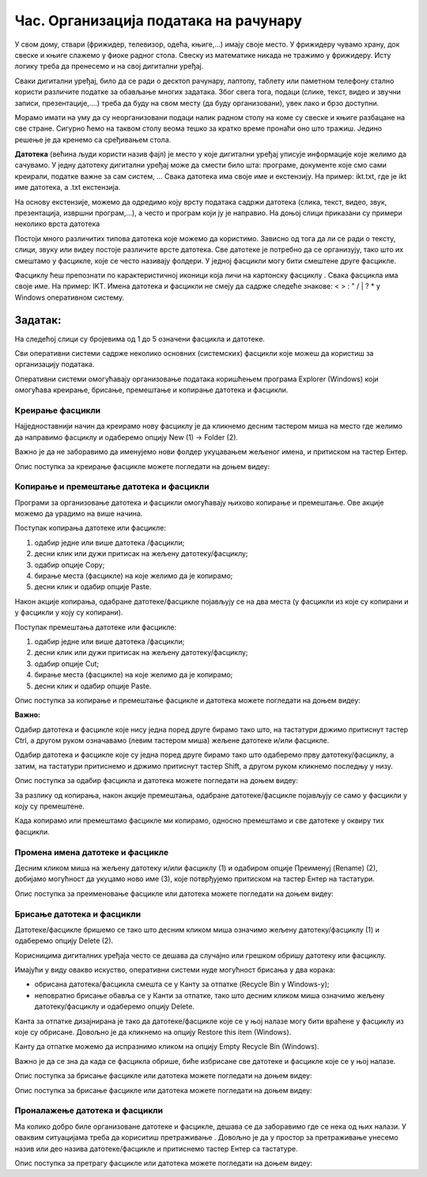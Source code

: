 Час. Организација података на рачунару
=======================================

.. infonote::

 На овом часу ћемо говорити о:
    •	потреби да податаке организујемо;
    •	начинима организације података;
    •	управљању подацима.

У свом дому, ствари (фрижидер, телевизор, одећа, књиге,...) имају своје место. У фрижидеру чувамо храну, док свеске и књиге слажемо у фиоке радног стола. Свеску из математике никада не тражимо у фрижидеру.
Исту логику треба да пренесемо и на свој дигитални уређај. 

Сваки дигитални уређај, било да се ради о десктоп рачунару, лаптопу, таблету или паметном телефону стално користи различите податке за обављање многих задатака. Због свега тога, подаци (слике, текст, видео и звучни записи, презентације,....) треба да буду на свом месту (да буду организовани), увек лако и брзо доступни. 

Морамо имати на уму да су неорганизовани подаци налик радном столу на коме су свеске и књиге разбацане на све стране. Сигурно ћемо на таквом столу веома тешко за кратко време пронаћи оно што тражиш. Једино решење је да кренемо са сређивањем стола.

**Датотека** (већина људи користи назив фајл) је место у које дигитални уређај уписује информације које желимо да сачувамо. У једну датотеку дигитални уређај може да смести било шта: програме, документе које смо сами креирали, податке важне за сам систем, ...
Свака датотека има своје име и екстензију. На пример: ikt.txt, где је ikt име датотека, а .txt екстензија.

На основу екстензије, можемо да одредимо коју врсту података садржи датотека (слика, текст, видео, звук, презентација, извршни програм,...), а често и програм који ју је направио.
На доњој слици приказани су примери неколико врста датотека

.. image:: ../../_images/L4S1.png
    :width: 700px
    :align: center  


.. |fascikla| image:: ../../_images/L4S2.png
               :width: 30px


Постоји много различитих типова датотека које можемо да користимо. Зависно од тога да ли се ради о тексту, слици, звуку или видеу постоје различите врсте датотека. 
Све датотеке је потребно да се организују, тако што их смештамо у фасцикле, које се често називају фолдери. У једној фасцикли могу бити смештене друге фасцикле.

Фасциклу ћеш препознати по карактеристичној иконици која личи на картонску фасциклу |fascikla|.  
Свака фасцикла има своје име. На пример: IKT.
Имена датотека и фасцикли не смеју да садрже следеће знакове: < > : " /  \ | ? * у Windows оперативном систему. 

Задатак:
~~~~~~~~

На следећој слици су бројевима од 1 до 5 означени фасцикла и датотеке.

.. image:: ../../_images/L4S5.png
    :width: 700px
    :align: center

.. dragndrop:: L4P1
    :feedback: Tвој одговор није тачан. Покушај поново!
    :match_1: фасцикла|||1
    :match_2: датотека који садржи извршни програм|||2
    :match_3: датотека који садржи слику|||3
    :match_4: датотека који садржи презентацију|||4
    :match_5: датотека који садржи текст|||5


Сви оперативни системи садрже неколико основних (системских) фасцикли које можеш да користиш за организацију података. 

.. image:: ../../_images/L4S3.png
    :width: 200px
    :align: center  

Оперативни системи омогућавају организовање података коришћењем програма Explorer (Windows) који омогућава креирање, брисање, премештање и копирање датотека и фасцикли.

.. image:: ../../_images/L4S4.png
    :width: 700px
    :align: center  

Креирање  фасцикли 
-------------------
Најједноставнији начин да креирамо нову фасциклу је да кликнемо десним тастером миша на место где желимо да направимо фасциклу и одаберемо опцију Nеw (1) → Folder (2). 

.. image:: ../../_images/L4S6.png
    :width: 500px
    :align: center

Важно је да не заборавимо да именујемо нови фолдер укуцавањем жељеног имена, и притиском на тастер Ентер. 

Опис поступка за креирање фасцикле можете погледати на доњем видеу:

.. ytpopup:: a3wo2my4-wM
    :width: 735
    :height: 415
    :align: center

Koпирање и премештање датотека и фасцикли
------------------------------------------

Програми за организовање датотека и фасцикли омогућавају њихово копирање и премештање. Ове акције можемо да урадимо на више начина. 

Поступак копирања датотеке или фасцикле:

1.  одабир једне или више датотека /фасцикли;

2.  десни клик или дужи притисак на жељену датотеку/фасциклу;

3.  одабир опције Copy;

4.  бирање места (фасцикле) на које желимо да је копирамо;

5.  десни клик и одабир опције Paste.

Након акције копирања, одабране датотеке/фасцикле појављују се на два места (у фасцикли из које су копирани и у фасцикли у коју су копирани). 

Поступак премештања датотеке или фасцикле:
   
1. одабир једне или више датотека /фасцикли;

2. десни клик или дужи притисак на жељену датотеку/фасциклу;

3. одабир опције Cut;

4. бирање места (фасцикле) на које желимо да је копирамо;

5. десни клик и одабир опције Paste.

Опис поступка за копирање и премештање фасцикле и датотека можете погледати на доњем видеу:

.. ytpopup:: bDrkD2OOlo0
    :width: 735
    :height: 415
    :align: center

**Важно:**

Одабир датотека и фасцикле које нису једна поред друге бирамо тако што, на тастатури држимо притиснут тастер Ctrl, а другом руком означавамо (левим тастером миша) жељене датотеке и/или фасцикле.

.. image:: ../../_images/L4S13.png
    :width: 150px
    :align: center

Одабир датотека и фасцикле које су једна поред друге бирамо тако што одаберемо прву датотеку/фасциклу, а затим, на тастатури притиснемо и држимо притиснут тастер Shift, а другом руком кликнемо последњу у низу. 

.. image:: ../../_images/L4S14.png
    :width: 150px
    :align: center

Опис поступка за одабир фасцикла и датотека можете погледати на доњем видеу:

.. ytpopup:: fb5XIiBmCY0
    :width: 735
    :height: 415
    :align: center

За разлику од копирања, након акције премештања, одабране датотеке/фасцикле појављују се само у фасцикли у коју су премештене.

Када копирамо или премештамо фасцикле ми копирамо, односно премештамо и све датотеке у оквиру тих фасцикли. 

Промена имена датотеке и фасцикле 
---------------------------------

Десним кликом миша на жељену датотеку и/или фасциклу (1) и одабиром опције Преименуј (Rename) (2), добијамо могућност да укуцамо ново име (3), које потврђујемо притиском на тастер Ентер на тастатури.
  
.. image:: ../../_images/L4S7.png
    :width: 500px
    :align: center

Опис поступка за преименовање фасцикле или датотека можете погледати на доњем видеу:

.. ytpopup:: jIVEKXJ3iFQ
    :width: 735
    :height: 415
    :align: center

Брисање датотека и фасцикли 
----------------------------

Датотеке/фасцикле бришемо се тако што десним кликом миша означимо жељену датотеку/фасциклу (1) и одаберемо опцију Delete (2).

.. image:: ../../_images/L4S8.png
    :width: 300px
    :align: center
 
Корисницима дигиталних уређаја често се дешава да случајно или грешком обришу датотеку или фасциклу. 

Имајући у виду овакво искуство, оперативни системи нуде могућност брисања у два корака: 

- обрисана датотека/фасцикла смешта се у Канту за отпатке (Recycle Bin у Windows-у);

- неповратно брисање обавља се у Канти за отпатке, тако што десним кликом миша означимо жељену датотеку/фасциклу и одаберемо опцију Delete.

Канта за отпатке дизајнирана је тако да датотеке/фасцикле које се у њој налазе могу бити враћене у фасциклу из које су обрисане. Довољно је да кликнемо на опцију Restore this item (Windows).

Канту да отпатке можемо да испразнимо кликом на опцију Empty Recycle Bin (Windows). 
    
Важно је да се зна да када се фасцикла обрише, биће избрисане све датотеке и фасцикле које се у њој налазе.

Опис поступка за брисање фасцикле или датотека можете погледати на доњем видеу:

.. ytpopup:: c2CQJz-jQE0
    :width: 735
    :height: 415
    :align: center

Опис поступка за брисање фасцикле или датотека можете погледати на доњем видеу:

.. ytpopup:: ypfAtAlKYVY
    :width: 735
    :height: 415
    :align: center

Проналажење датотека и фасцикли 
-------------------------------

.. |pretraga| image:: ../../_images/L4S12.png
               :width: 30px

.. |pretraga1| image:: ../../_images/L4S11.png
               :width: 200px

Ма колико добро биле организоване датотеке и фасцикле, дешава се да заборавимо где се нека од њих налази. У оваквим ситуацијама треба да кориситиш претраживање |pretraga|. 
Довољно је да у простор за претраживање |pretraga1| унесемо назив или део назива датотеке/фасцикле и притиснемо тастер Ентер са тастатуре.

Опис поступка за претрагу фасцикле или датотека можете погледати на доњем видеу:

.. ytpopup:: UJcp-mA1j7E
    :width: 735
    :height: 415
    :align: center


.. infonote::

 **Шта смо научили?**
    •	да се датотека (фајл) користи за смештање података;
    •	да је фасцикла (фолдер) место где се чувају датотеке;
    •	да је екстензија додатак на основу кога можемо да одредимо садржај фајла.